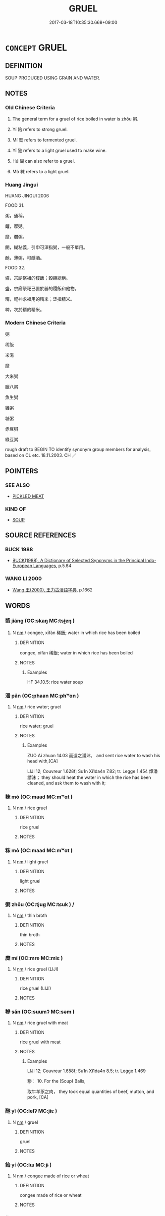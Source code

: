 # -*- mode: mandoku-tls-view -*-
#+TITLE: GRUEL
#+DATE: 2017-03-18T10:35:30.668+09:00        
#+STARTUP: content
* =CONCEPT= GRUEL
:PROPERTIES:
:CUSTOM_ID: uuid-2226d6a6-981a-49da-a923-5b87a022e03b
:TR_ZH: 粥
:TR_OCH: 粥
:END:
** DEFINITION

SOUP PRODUCED USING GRAIN AND WATER.

** NOTES

*** Old Chinese Criteria
1. The general term for a gruel of rice boiled in water is zhōu 粥.

2. Yí 飴 refers to strong gruel.

3. Mí 糜 refers to fermented gruel.

4. Yǐ 酏 refers to a light gruel used to make wine.

5. Hú 餬 can also refer to a gruel.

6. Mò 粖 refers to a light gruel.

*** Huang Jingui
HUANG JINGUI 2006

FOOD 31.

粥，通稱。

饘，厚粥。

糜，爛粥。

餬，糊粘義，引申可渾指粥，一般不單用。

酏，薄粥，可釀酒。

FOOD 32.

粢，宗廟祭祖的稷飯；穀類總稱。

盛，宗廟祭祀已置於器的稷飯和他物。

糈，祀神求福用的精米；泛指精米。

粺，次於糈的精米。

*** Modern Chinese Criteria
粥

稀飯

米湯

糜

大米粥

臘八粥

魚生粥

雞粥

糖粥

赤豆粥

綠豆粥

rough draft to BEGIN TO identify synonym group members for analysis, based on CL etc. 18.11.2003. CH ／

** POINTERS
*** SEE ALSO
 - [[tls:concept:PICKLED MEAT][PICKLED MEAT]]

*** KIND OF
 - [[tls:concept:SOUP][SOUP]]

** SOURCE REFERENCES
*** BUCK 1988
 - [[cite:BUCK-1988][BUCK(1988), A Dictionary of Selected Synonyms in the Principal Indo-European Languages]], p.5.64

*** WANG LI 2000
 - [[cite:WANG-LI-2000][Wang 王(2000), 王力古漢語字典]], p.1662

** WORDS
   :PROPERTIES:
   :VISIBILITY: children
   :END:
*** 漿 jiāng (OC:skaŋ MC:tsi̯ɐŋ )
:PROPERTIES:
:CUSTOM_ID: uuid-ae9434f7-b606-48c4-b9d8-96352cca4718
:Char+: 漿(85,11/15) 
:GY_IDS+: uuid-1c53ef7c-4660-4669-a404-f5e2e430fb7f
:PY+: jiāng     
:OC+: skaŋ     
:MC+: tsi̯ɐŋ     
:END: 
**** N [[tls:syn-func::#uuid-e917a78b-5500-4276-a5fe-156b8bdecb7b][nm]] / congee, xīfàn 稀飯; water in which rice has been boiled
:PROPERTIES:
:CUSTOM_ID: uuid-467ffada-36b2-4369-b27c-0f9264f6413d
:WARRING-STATES-CURRENCY: 5
:END:
****** DEFINITION

congee, xīfàn 稀飯; water in which rice has been boiled

****** NOTES

******* Examples
HF 34.10.5: rice water soup

*** 潘 pān (OC:phaan MC:phʷɑn )
:PROPERTIES:
:CUSTOM_ID: uuid-3fd2aca2-e5a2-4cf4-b9c6-37ae83edd474
:Char+: 潘(85,12/15) 
:GY_IDS+: uuid-b1e14635-4fbd-49fe-8c9c-706f946da690
:PY+: pān     
:OC+: phaan     
:MC+: phʷɑn     
:END: 
**** N [[tls:syn-func::#uuid-e917a78b-5500-4276-a5fe-156b8bdecb7b][nm]] / rice water; gruel
:PROPERTIES:
:CUSTOM_ID: uuid-eec3701d-62b4-40e4-9159-836f97e565f2
:END:
****** DEFINITION

rice water; gruel

****** NOTES

******* Examples
ZUO Ai zhuan 14.03 而遺之潘沐， and sent rice water to wash his head with,[CA]

LIJI 12; Couvreur 1.628f; Su1n Xi1da4n 7.82; tr. Legge 1.454 燂潘請沬； they should heat the water in which the rice has been cleaned, and ask them to wash with it;



*** 粖 mò (OC:maad MC:mʷɑt )
:PROPERTIES:
:CUSTOM_ID: uuid-14c7e74c-4694-45ca-9ef4-653ada56b551
:Char+: 粖(119,5/11) 
:GY_IDS+: uuid-e6635ea9-8b20-472b-ab37-086ab0ad08fe
:PY+: mò     
:OC+: maad     
:MC+: mʷɑt     
:END: 
**** N [[tls:syn-func::#uuid-e917a78b-5500-4276-a5fe-156b8bdecb7b][nm]] / rice gruel
:PROPERTIES:
:CUSTOM_ID: uuid-84fdb591-c127-4823-85ad-1d44b9e1f903
:WARRING-STATES-CURRENCY: 3
:END:
****** DEFINITION

rice gruel

****** NOTES

*** 粖 mò (OC:maad MC:mʷɑt )
:PROPERTIES:
:CUSTOM_ID: uuid-19c009ca-c0b7-497b-bb49-a7734eab1a50
:Char+: 粖(119,5/11) 
:GY_IDS+: uuid-e6635ea9-8b20-472b-ab37-086ab0ad08fe
:PY+: mò     
:OC+: maad     
:MC+: mʷɑt     
:END: 
**** N [[tls:syn-func::#uuid-e917a78b-5500-4276-a5fe-156b8bdecb7b][nm]] / light gruel
:PROPERTIES:
:CUSTOM_ID: uuid-8316349b-08f3-4321-92e3-29ecbe35f791
:END:
****** DEFINITION

light gruel

****** NOTES

*** 粥 zhōu (OC:tjuɡ MC:tɕuk ) /  
:PROPERTIES:
:CUSTOM_ID: uuid-d5c2ee7d-7f5c-45f4-a909-ca3741a569c8
:Char+: 粥(119,6/12) 
:Char+: 鬻(193,12/22) 
:GY_IDS+: uuid-b585cd83-2105-43e0-aa5a-d51ae73c15c4
:PY+: zhōu     
:OC+: tjuɡ     
:MC+: tɕuk     
:END: 
**** N [[tls:syn-func::#uuid-e917a78b-5500-4276-a5fe-156b8bdecb7b][nm]] / thin broth
:PROPERTIES:
:CUSTOM_ID: uuid-8b9a0b9d-514f-4b72-b2e3-74303116b756
:WARRING-STATES-CURRENCY: 5
:END:
****** DEFINITION

thin broth

****** NOTES

*** 糜 mí (OC:mre MC:miɛ )
:PROPERTIES:
:CUSTOM_ID: uuid-25d13aa8-f48f-44c6-9138-91a0ac308d69
:Char+: 糜(119,11/17) 
:GY_IDS+: uuid-17daf42a-3344-4eb1-be1c-c8ba68eaa11a
:PY+: mí     
:OC+: mre     
:MC+: miɛ     
:END: 
**** N [[tls:syn-func::#uuid-e917a78b-5500-4276-a5fe-156b8bdecb7b][nm]] / rice gruel (LIJI)
:PROPERTIES:
:CUSTOM_ID: uuid-5dd60ad0-028a-4caa-a2af-b2fd85879668
:END:
****** DEFINITION

rice gruel (LIJI)

****** NOTES

*** 糝 sǎn (OC:suumʔ MC:səm )
:PROPERTIES:
:CUSTOM_ID: uuid-ef3231b1-5968-4db8-be10-c705b5ea0759
:Char+: 糝(119,11/17) 
:GY_IDS+: uuid-dc90fdb9-a612-4724-9fae-8acd21968129
:PY+: sǎn     
:OC+: suumʔ     
:MC+: səm     
:END: 
**** N [[tls:syn-func::#uuid-e917a78b-5500-4276-a5fe-156b8bdecb7b][nm]] / rice gruel with meat
:PROPERTIES:
:CUSTOM_ID: uuid-72a905b4-2298-415d-8205-b896f284543c
:END:
****** DEFINITION

rice gruel with meat

****** NOTES

******* Examples
LIJI 12; Couvreur 1.658f; Su1n Xi1da4n 8.5; tr. Legge 1.469

 糝： 10. For the (Soup) Balls,

 取牛羊豕之肉， they took equal quantities of beef, mutton, and pork, [CA]

*** 酏 yǐ (OC:lelʔ MC:jiɛ )
:PROPERTIES:
:CUSTOM_ID: uuid-0ccb5f10-6ba1-44ee-ac0e-98ba9afda954
:Char+: 酏(164,3/10) 
:GY_IDS+: uuid-f5162cef-8da4-4219-a4de-712dd673eefc
:PY+: yǐ     
:OC+: lelʔ     
:MC+: jiɛ     
:END: 
**** N [[tls:syn-func::#uuid-e917a78b-5500-4276-a5fe-156b8bdecb7b][nm]] / gruel
:PROPERTIES:
:CUSTOM_ID: uuid-36e0f41c-e0db-45a6-bfe4-33654c3e9717
:END:
****** DEFINITION

gruel

****** NOTES

*** 飴 yí (OC:lɯ MC:jɨ )
:PROPERTIES:
:CUSTOM_ID: uuid-3f0b1eda-283e-4745-ab57-96393ac3314f
:Char+: 飴(184,5/14) 
:GY_IDS+: uuid-16e2dd7a-41b6-461c-8a5b-29bd90a1badb
:PY+: yí     
:OC+: lɯ     
:MC+: jɨ     
:END: 
**** N [[tls:syn-func::#uuid-e917a78b-5500-4276-a5fe-156b8bdecb7b][nm]] / congee made of rice or wheat
:PROPERTIES:
:CUSTOM_ID: uuid-816ca853-2491-4d8d-8a95-58aa52595ce2
:END:
****** DEFINITION

congee made of rice or wheat

****** NOTES

*** 餬 hú (OC:ɡaa MC:ɦuo̝ )
:PROPERTIES:
:CUSTOM_ID: uuid-e686e503-ed00-411c-ab1a-9ee128db0cdb
:Char+: 餬(184,9/18) 
:GY_IDS+: uuid-3faa9264-31ae-4c77-a59d-8ea7ef069525
:PY+: hú     
:OC+: ɡaa     
:MC+: ɦuo̝     
:END: 
**** N [[tls:syn-func::#uuid-e917a78b-5500-4276-a5fe-156b8bdecb7b][nm]] / gruel
:PROPERTIES:
:CUSTOM_ID: uuid-92302ddd-76d9-4422-99e8-e9735a4c5674
:END:
****** DEFINITION

gruel

****** NOTES

**** N [[tls:syn-func::#uuid-a51b30e7-dffc-4a3d-b4f7-2dccf9eee4a9][nmadN]] / made of gruel
:PROPERTIES:
:CUSTOM_ID: uuid-117ff6ec-4be0-4f31-8554-4012a2582a8d
:END:
****** DEFINITION

made of gruel

****** NOTES

*** 餳 xíng (OC:sɢleŋ MC:ziɛŋ )
:PROPERTIES:
:CUSTOM_ID: uuid-1c5f64da-d93b-4169-b4bd-4bd5d1dace80
:Char+: 餳(184,9/18) 
:GY_IDS+: uuid-983d3f5b-10bc-4a0e-b52c-5a9858f8aaba
:PY+: xíng     
:OC+: sɢleŋ     
:MC+: ziɛŋ     
:END: 
**** N [[tls:syn-func::#uuid-e917a78b-5500-4276-a5fe-156b8bdecb7b][nm]] / sweet rice or wheat gruel SHUOWEN
:PROPERTIES:
:CUSTOM_ID: uuid-a16a0cd7-8766-417e-a909-b27081ca1e53
:END:
****** DEFINITION

sweet rice or wheat gruel SHUOWEN

****** NOTES

*** 饘 zhān (OC:tjan MC:tɕiɛn )
:PROPERTIES:
:CUSTOM_ID: uuid-8d5e6d23-2163-46b6-87af-81add57ba951
:Char+: 饘(184,13/22) 
:GY_IDS+: uuid-a949b8f3-b44c-40d1-9a37-e2f30ba427c7
:PY+: zhān     
:OC+: tjan     
:MC+: tɕiɛn     
:END: 
**** N [[tls:syn-func::#uuid-e917a78b-5500-4276-a5fe-156b8bdecb7b][nm]] / thick broth; edibles
:PROPERTIES:
:CUSTOM_ID: uuid-cd212b0b-18ca-4ec4-8e6d-7f79f4c4c266
:WARRING-STATES-CURRENCY: 3
:END:
****** DEFINITION

thick broth; edibles

****** NOTES

*** 鬻 
:PROPERTIES:
:CUSTOM_ID: uuid-8e140397-588a-46ea-9a14-ab438404b7cd
:Char+: 鬻(193,12/22) 
:END: 
**** N [[tls:syn-func::#uuid-e917a78b-5500-4276-a5fe-156b8bdecb7b][nm]] / rice gruel
:PROPERTIES:
:CUSTOM_ID: uuid-e12c2f2f-a053-4462-b5be-5285900cf9e2
:END:
****** DEFINITION

rice gruel

****** NOTES

*** 麮 qǔ (OC:khaʔ MC:khi̯ɤ )
:PROPERTIES:
:CUSTOM_ID: uuid-686a7a08-63f0-4d4a-8457-a18ef3402721
:Char+: 麮(199,5/16) 
:GY_IDS+: uuid-80e114d7-6045-43d8-99cf-17103165752c
:PY+: qǔ     
:OC+: khaʔ     
:MC+: khi̯ɤ     
:END: 
**** N [[tls:syn-func::#uuid-e917a78b-5500-4276-a5fe-156b8bdecb7b][nm]] / wheat gruel (XUN)
:PROPERTIES:
:CUSTOM_ID: uuid-b945b583-2347-4d22-bdda-5800dc2c8f59
:END:
****** DEFINITION

wheat gruel (XUN)

****** NOTES

** BIBLIOGRAPHY
bibliography:../core/tlsbib.bib
